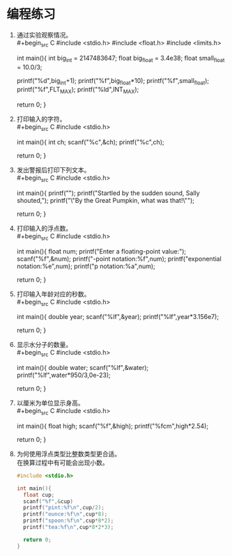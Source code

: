 * 编程练习

1. 通过实验观察情况。\\
   #+begin_src C
     #include <stdio.h>
     #include <float.h>
     #include <limits.h>

     int main(){
       int big_int = 2147483647;
       float big_float = 3.4e38;
       float small_float = 10.0/3;

       printf("%d\n",big_int+1);
       printf("%f\n",big_float*10);
       printf("%f\n",small_float);
       printf("%f\n",FLT_MAX);
       printf("%ld\n",INT_MAX);

       return 0;
     }
   #+end_src

2. 打印输入的字符。\\
   #+begin_src C
     #include <stdio.h>

     int main(){
       int ch;
       scanf("%c",&ch);
       printf("%c\n",ch);

       return 0;
     }
   #+end_src

3. 发出警报后打印下列文本。\\
   #+begin_src C
     #include <stdio.h>

     int main(){
       printf("\a");
       printf("Startled by the sudden sound, Sally shouted,\n");
       printf("\"By the Great Pumpkin, what was that!\"\n");

       return 0;
     }
   #+end_src

4. 打印输入的浮点数。\\
   #+begin_src C
     #include <stdio.h>

     int main(){
       float num;
       printf("Enter a floating-point value:");
       scanf("%f",&num);
       printf("\nfixed-point notation:%f\n",num);
       printf("exponential notation:%e\n",num);
       printf("p notation:%a\n",num);

       return 0;
     }
   #+end_src

5. 打印输入年龄对应的秒数。\\
   #+begin_src C
     #include <stdio.h>

     int main(){
       double year;
       scanf("%lf",&year);
       printf("%lf\n",year*3.156e7);

       return 0;
     }
   #+end_src

6. 显示水分子的数量。\\
   #+begin_src C
     #include <stdio.h>

     int main(){
       double water;
       scanf("%lf",&water);
       printf("%lf\n",water*950/3,0e-23);

       return 0;
     }
   #+end_src

7. 以厘米为单位显示身高。\\
   #+begin_src C
     #include <stdio.h>

     int main(){
       float high;
       scanf("%f",&high);
       printf("%fcm\n",high*2.54);

       return 0;
     }
   #+end_src

8. 为何使用浮点类型比整数类型更合适。\\
   在换算过程中有可能会出现小数。
   #+begin_src C
     #include <stdio.h>

     int main(){
       float cup;
       scanf("%f",&cup)
       printf("pint:%f\n",cup/2);
       printf("ounce:%f\n",cup*8);
       printf("spoon:%f\n",cup*8*2);
       printf("tea:%f\n",cup*8*2*3);

       return 0;
     }
   #+end_src
